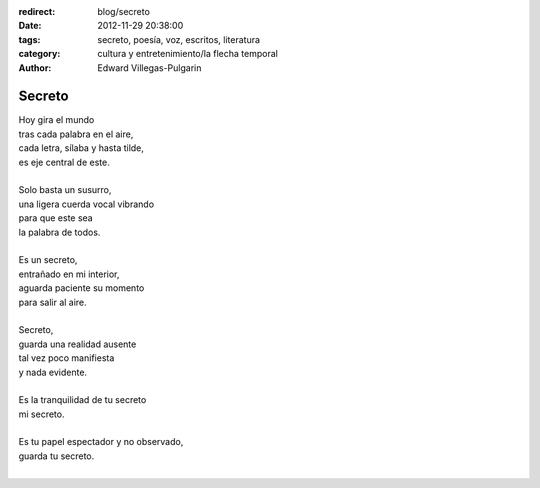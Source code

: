 :redirect: blog/secreto
:date: 2012-11-29 20:38:00
:tags: secreto, poesía, voz, escritos, literatura
:category: cultura y entretenimiento/la flecha temporal
:author: Edward Villegas-Pulgarin

Secreto
=======

| Hoy gira el mundo
| tras cada palabra en el aire,
| cada letra, sílaba y hasta tilde,
| es eje central de este.

|
| Solo basta un susurro,
| una ligera cuerda vocal vibrando
| para que este sea
| la palabra de todos.
|
| Es un secreto,
| entrañado en mi interior,
| aguarda paciente su momento
| para salir al aire.
|
| Secreto,
| guarda una realidad ausente
| tal vez poco manifiesta
| y nada evidente.
|
| Es la tranquilidad de tu secreto
| mi secreto.
|
| Es tu papel espectador y no observado,
| guarda tu secreto.
|

.. youtube:: AqdYO7C8p_Q
   :align: center